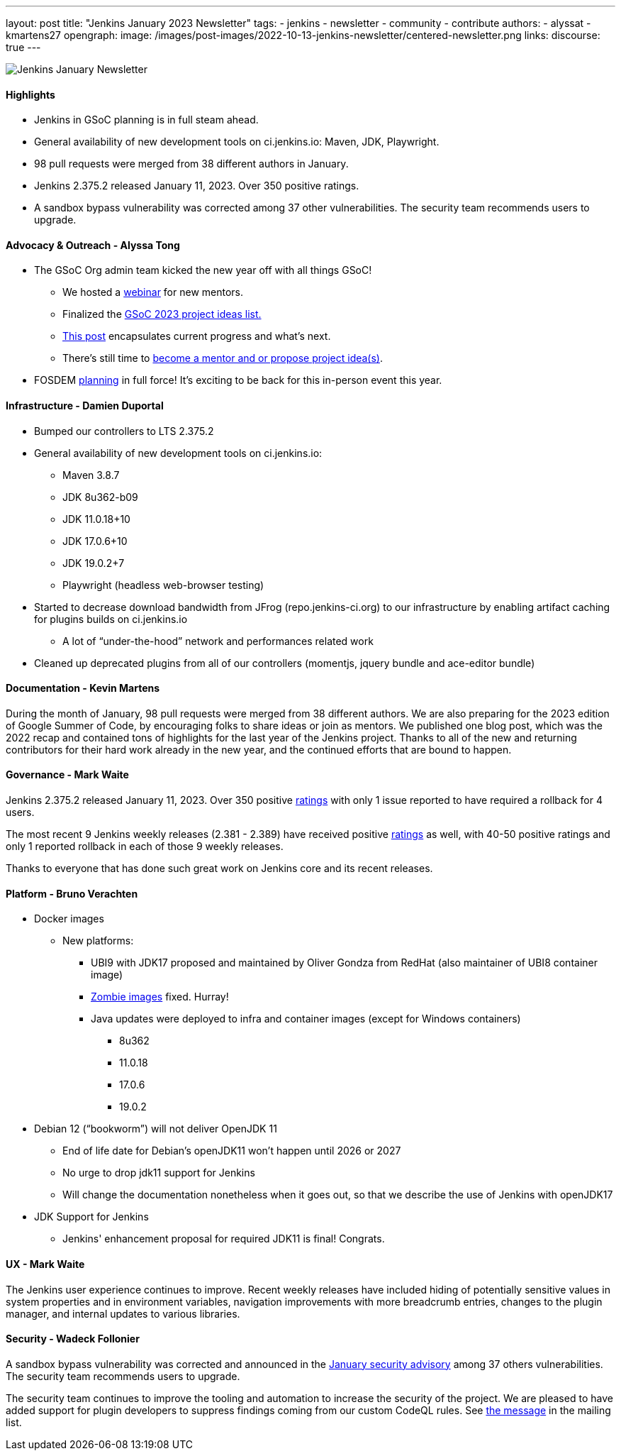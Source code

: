 ---
layout: post
title: "Jenkins January 2023 Newsletter"
tags:
- jenkins
- newsletter
- community
- contribute
authors:
- alyssat
- kmartens27
opengraph:
image: /images/post-images/2022-10-13-jenkins-newsletter/centered-newsletter.png
links:
discourse: true
---

image:/images/post-images/2022-10-13-jenkins-newsletter/centered-newsletter.png[Jenkins January Newsletter]

#### Highlights

* Jenkins in GSoC planning is in full steam ahead.
* General availability of new development tools on ci.jenkins.io: Maven, JDK, Playwright.
* 98 pull requests were merged from 38 different authors in January.
* Jenkins 2.375.2 released January 11, 2023.  Over 350 positive ratings.
* A sandbox bypass vulnerability was corrected among 37 other vulnerabilities. The security team recommends users to upgrade.

#### Advocacy & Outreach - Alyssa Tong

* The GSoC Org admin team kicked the new year off with all things GSoC!

** We hosted a https://youtu.be/gGTZtKjVlK0[webinar] for new mentors.
** Finalized the https://www.jenkins.io/projects/gsoc/2023/project-ideas/[GSoC 2023
project ideas list.]
** https://www.jenkins.io/blog/2023/02/01/gsoc-update/[This post] encapsulates current progress and what’s next.
** There’s still time to
https://community.jenkins.io/t/jenkins-in-gsoc-2023-mentors-org-admins-project-ideas-wanted/4387[become a mentor and or propose project idea(s)].

* FOSDEM
https://docs.google.com/document/d/1ajANRpnhn0akwZV0L1S6qtqDMgK5TRUs5_8wUZYzcZg/edit?usp=sharing[planning]
in full force! It’s exciting to be back for this in-person event this  year.

#### Infrastructure - Damien Duportal

* Bumped our controllers to LTS 2.375.2
* General availability of new development tools on ci.jenkins.io:
** Maven 3.8.7
** JDK 8u362-b09
** JDK 11.0.18+10
** JDK 17.0.6+10
** JDK 19.0.2+7
** Playwright (headless web-browser testing)

* Started to decrease download bandwidth from JFrog (repo.jenkins-ci.org)  to our infrastructure by enabling artifact caching for plugins builds on  ci.jenkins.io
** A lot of “under-the-hood” network and performances related work
* Cleaned up deprecated plugins from all of our controllers (momentjs,  jquery bundle and ace-editor bundle)

#### Documentation - Kevin Martens

During the month of January, 98 pull requests were merged from 38  different authors.
We are also preparing for the 2023 edition of Google  Summer of Code, by encouraging folks to share ideas or join as mentors.
We published one blog post, which was the 2022 recap and contained tons
of highlights for the last year of the Jenkins project.
Thanks to all of the new and returning contributors for their hard work already in the new year, and the continued efforts that are bound to happen.

#### Governance - Mark Waite

Jenkins 2.375.2 released January 11, 2023.
Over 350 positive https://www.jenkins.io/changelog-stable/#v2.375.2[ratings] with only 1  issue reported to have required a rollback for 4 users.

The most recent 9 Jenkins weekly releases (2.381 - 2.389) have received
positive https://www.jenkins.io/changelog/#v2.389[ratings] as well,
with 40-50 positive ratings and only 1 reported rollback in each of
those 9 weekly releases.

Thanks to everyone that has done such great work on Jenkins core and its
recent releases.

#### Platform - Bruno Verachten

* Docker images
** New platforms:
*** UBI9 with JDK17 proposed and maintained by Oliver Gondza from RedHat
(also maintainer of UBI8 container image)
*** https://github.com/jenkins-infra/helpdesk/issues/3318[Zombie
images] fixed. Hurray!
*** Java updates were deployed to infra and container images (except for
Windows containers)
**** 8u362
**** 11.0.18
**** 17.0.6
**** 19.0.2
* Debian 12 (“bookworm”) will not deliver OpenJDK 11
** End of life date for Debian’s openJDK11 won’t happen until 2026 or
2027
** No urge to drop jdk11 support for Jenkins
** Will change the documentation nonetheless when it goes out, so that  we describe the use of Jenkins with openJDK17
* JDK Support for Jenkins
** Jenkins' enhancement proposal for required JDK11 is final! Congrats.

#### UX - Mark Waite

The Jenkins user experience continues to improve. Recent weekly releases have included hiding of potentially sensitive values in system properties and in environment variables, navigation improvements with more breadcrumb entries, changes to the plugin manager, and internal updates to various libraries.

#### Security - Wadeck Follonier

A sandbox bypass vulnerability was corrected and announced in the https://www.jenkins.io/security/advisory/2023-01-24/[January security advisory] among 37 others vulnerabilities. The security team recommends users to upgrade.

The security team continues to improve the tooling and automation to  increase the security of the project.
We are pleased to have added  support for plugin developers to suppress findings coming from our custom CodeQL rules.
See https://groups.google.com/g/jenkinsci-dev/c/OMe_zN8-Tkc/m/Nnqv14sbBAAJ[the message] in the mailing list.
